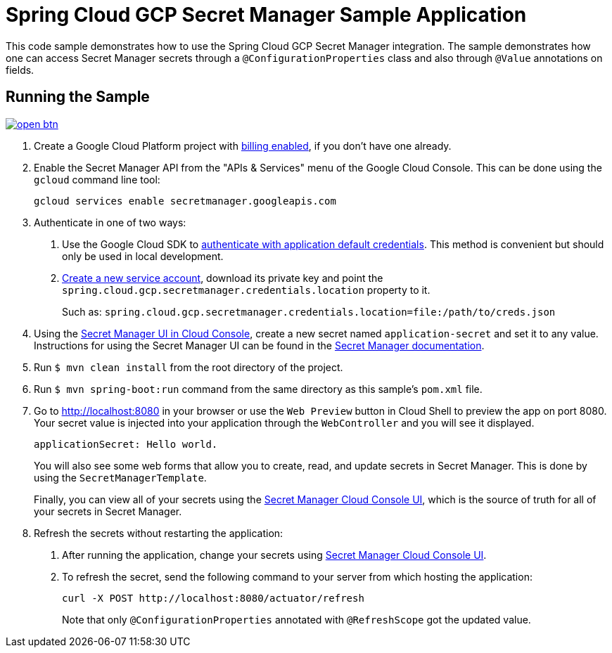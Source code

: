= Spring Cloud GCP Secret Manager Sample Application

This code sample demonstrates how to use the Spring Cloud GCP Secret Manager integration.
The sample demonstrates how one can access Secret Manager secrets through a `@ConfigurationProperties` class and also through `@Value` annotations on fields.

== Running the Sample

image:http://gstatic.com/cloudssh/images/open-btn.svg[link=https://ssh.cloud.google.com/cloudshell/editor?cloudshell_git_repo=https%3A%2F%2Fgithub.com%2FGoogleCloudPlatform%2Fspring-cloud-gcp&cloudshell_open_in_editor=spring-cloud-gcp-samples/spring-cloud-gcp-secretmanager-sample/README.adoc]

1. Create a Google Cloud Platform project with https://cloud.google.com/billing/docs/how-to/modify-project#enable-billing[billing enabled], if you don't have one already.

2. Enable the Secret Manager API from the "APIs & Services" menu of the Google Cloud Console.
This can be done using the `gcloud` command line tool:
+
[source]
----
gcloud services enable secretmanager.googleapis.com
----

3. Authenticate in one of two ways:

a. Use the Google Cloud SDK to https://cloud.google.com/sdk/gcloud/reference/auth/application-default/login[authenticate with application default credentials].
This method is convenient but should only be used in local development.
b. https://cloud.google.com/iam/docs/creating-managing-service-accounts[Create a new service account], download its private key and point the `spring.cloud.gcp.secretmanager.credentials.location` property to it.
+
Such as: `spring.cloud.gcp.secretmanager.credentials.location=file:/path/to/creds.json`

4. Using the https://console.cloud.google.com/security/secret-manager[Secret Manager UI in Cloud Console], create a new secret named `application-secret` and set it to any value.
Instructions for using the Secret Manager UI can be found in the https://cloud.google.com/secret-manager/docs/creating-and-accessing-secrets#secretmanager-create-secret-web[Secret Manager documentation].

5. Run `$ mvn clean install` from the root directory of the project.

6. Run `$ mvn spring-boot:run` command from the same directory as this sample's `pom.xml` file.

7. Go to http://localhost:8080 in your browser or use the `Web Preview` button in Cloud Shell to preview the app
on port 8080. Your secret value is injected into your application through the `WebController` and you will see it
displayed.
+
[source]
----
applicationSecret: Hello world.
----
+
You will also see some web forms that allow you to create, read, and update secrets in Secret Manager.
This is done by using the `SecretManagerTemplate`.
+
Finally, you can view all of your secrets using the https://console.cloud.google.com/security/secret-manager[Secret Manager Cloud Console UI], which is the source of truth for all of your secrets in Secret Manager.

8. Refresh the secrets without restarting the application:

a. After running the application, change your secrets using https://console.cloud.google.com/security/secret-manager[Secret Manager Cloud Console UI].

b. To refresh the secret, send the following command to your server from which hosting the application:
+
[source]
----
curl -X POST http://localhost:8080/actuator/refresh
----
Note that only `@ConfigurationProperties` annotated with `@RefreshScope` got the updated value.
